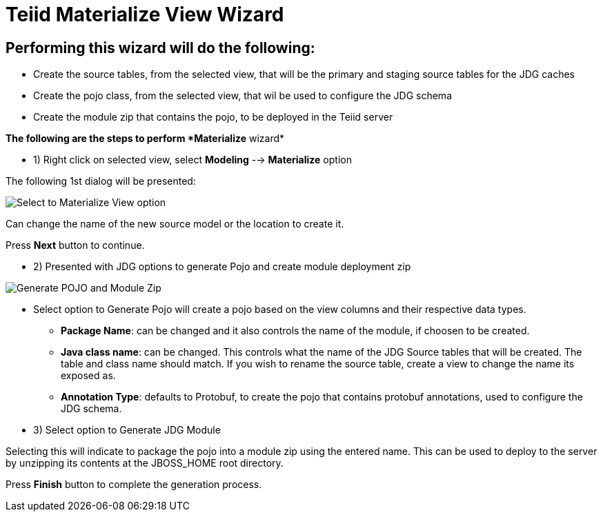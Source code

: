 
= Teiid Materialize View Wizard

== Performing this wizard will do the following:

*  Create the source tables, from the selected view, that will be the primary and staging source tables for the JDG caches
*  Create the pojo class, from the selected view, that wil be used to configure the JDG schema
*  Create the module zip that contains the pojo, to be deployed in the Teiid server

*The following are the steps to perform *Materialize* wizard*

*  1)  Right click on selected view, select *Modeling* --> *Materialize* option

The following 1st dialog will be presented:

image::images/view_materialize_a.png[Select to Materialize View option]

Can change the name of the new source model or the location to create it.

Press *Next* button to continue.

*  2)  Presented with JDG options to generate Pojo and create module deployment zip

image::images/view_materialize_b.png[Generate POJO and Module Zip]


**  Select option to Generate Pojo will create a pojo based on the view columns and their respective data types.

***  *Package Name*: can be changed and it also controls the name of the module, if choosen to be created.
***  *Java class name*: can be changed.  This controls what the name of the JDG Source tables that will be created.  The table and class name should match.  If you wish to rename the source table, create a view to change the name its exposed as.
***  *Annotation Type*: defaults to Protobuf, to create the pojo that contains protobuf annotations, used to configure the JDG schema.

**  3)  Select option to Generate JDG Module

Selecting this will indicate to package the pojo into a module zip using the entered name.  This can be used to deploy to the server by unzipping its contents at the JBOSS_HOME root directory.


Press *Finish* button to complete the generation process.


